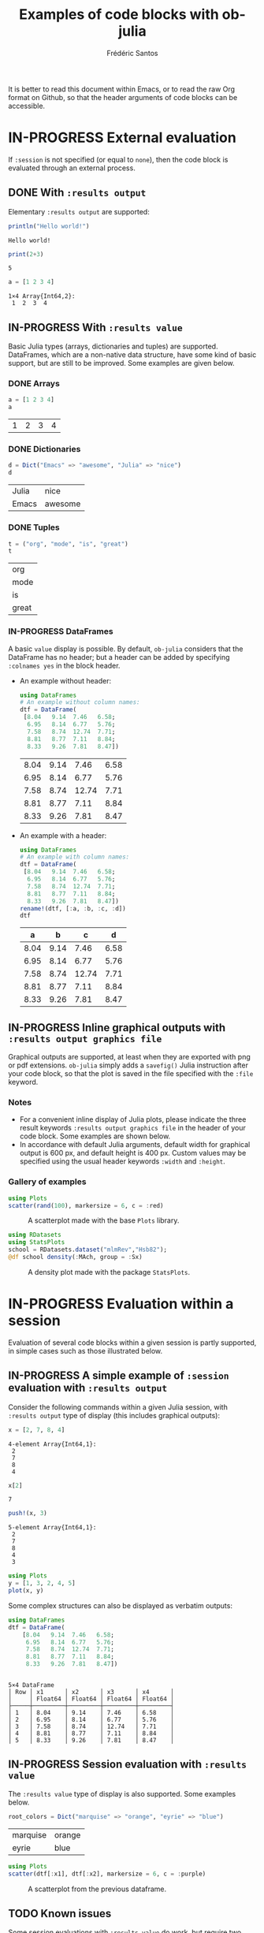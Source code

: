 #+TITLE: Examples of code blocks with ob-julia
#+AUTHOR: Frédéric Santos
#+OPTIONS: todo:t
#+STARTUP: noindent num

It is better to read this document within Emacs, or to read the raw Org format on Github, so that the header arguments of code blocks can be accessible.

* IN-PROGRESS External evaluation
If ~:session~ is not specified (or equal to ~none~), then the code block is evaluated through an external process.

** DONE With ~:results output~
   CLOSED: [2020-10-07 mer. 10:14]
Elementary ~:results output~ are supported:

#+begin_src julia :results output :exports both
println("Hello world!")
#+end_src

#+RESULTS:
: Hello world!

#+begin_src julia :results output :exports both :session none
print(2+3)
#+end_src

#+RESULTS:
: 5

#+begin_src julia :results output :exports both
a = [1 2 3 4]
#+end_src

#+RESULTS:
: 1×4 Array{Int64,2}:
:  1  2  3  4

** IN-PROGRESS With ~:results value~
Basic Julia types (arrays, dictionaries and tuples) are supported. DataFrames, which are a non-native data structure, have some kind of basic support, but are still to be improved. Some examples are given below.

*** DONE Arrays
    CLOSED: [2020-10-06 mar. 18:32]
#+begin_src julia :results value :exports both
a = [1 2 3 4]
a
#+end_src

#+RESULTS:
| 1 | 2 | 3 | 4 |

*** DONE Dictionaries
    CLOSED: [2020-10-06 mar. 18:33]
#+begin_src julia :results value :exports both
d = Dict("Emacs" => "awesome", "Julia" => "nice")
d
#+end_src

#+RESULTS:
| Julia | nice    |
| Emacs | awesome |

*** DONE Tuples
    CLOSED: [2020-10-06 mar. 18:35]
#+begin_src julia :results value :exports both
t = ("org", "mode", "is", "great")
t
#+end_src

#+RESULTS:
| org   |
| mode  |
| is    |
| great |

*** IN-PROGRESS DataFrames
A basic ~value~ display is possible. By default, ~ob-julia~ considers that the DataFrame has no header; but a header can be added by specifying =:colnames yes= in the block header.

- An example without header:
  #+begin_src julia :results value :exports both
using DataFrames
# An example without column names:
dtf = DataFrame(                 
 [8.04   9.14  7.46   6.58;    
  6.95   8.14  6.77   5.76;   
  7.58   8.74  12.74  7.71;   
  8.81   8.77  7.11   8.84;   
  8.33   9.26  7.81   8.47])
  #+end_src

  #+RESULTS:
  | 8.04 | 9.14 |  7.46 | 6.58 |
  | 6.95 | 8.14 |  6.77 | 5.76 |
  | 7.58 | 8.74 | 12.74 | 7.71 |
  | 8.81 | 8.77 |  7.11 | 8.84 |
  | 8.33 | 9.26 |  7.81 | 8.47 |

- An example with a header:
  #+begin_src julia :results value :exports both :colnames yes
using DataFrames
# An example with column names:
dtf = DataFrame(                 
 [8.04   9.14  7.46   6.58;    
  6.95   8.14  6.77   5.76;   
  7.58   8.74  12.74  7.71;   
  8.81   8.77  7.11   8.84;   
  8.33   9.26  7.81   8.47])
rename!(dtf, [:a, :b, :c, :d])
dtf
  #+end_src

  #+RESULTS:
  |    a |    b |     c |    d |
  |------+------+-------+------|
  | 8.04 | 9.14 |  7.46 | 6.58 |
  | 6.95 | 8.14 |  6.77 | 5.76 |
  | 7.58 | 8.74 | 12.74 | 7.71 |
  | 8.81 | 8.77 |  7.11 | 8.84 |
  | 8.33 | 9.26 |  7.81 | 8.47 |

** IN-PROGRESS Inline graphical outputs with ~:results output graphics file~
Graphical outputs are supported, at least when they are exported with png or pdf extensions. ~ob-julia~ simply adds a =savefig()= Julia instruction after your code block, so that the plot is saved in the file specified with the ~:file~ keyword.

*** Notes
- For a convenient inline display of Julia plots, please indicate the three result keywords ~:results output graphics file~ in the header of your code block. Some examples are shown below.
- In accordance with default Julia arguments, default width for graphical output is 600 px, and default height is 400 px. Custom values may be specified using the usual header keywords =:width= and =:height=.

*** Gallery of examples
#+begin_src julia :results output graphics file :file example_plots/Plots_scatterplot.png :exports both :height 500 :width 500
using Plots
scatter(rand(100), markersize = 6, c = :red)
#+end_src

#+CAPTION: A scatterplot made with the base ~Plots~ library.
#+RESULTS:
[[file:example_plots/Plots_scatterplot.png]]

#+begin_src julia :results output graphics file :file example_plots/StatsPlots_density.png :exports both
using RDatasets
using StatsPlots
school = RDatasets.dataset("mlmRev","Hsb82");
@df school density(:MAch, group = :Sx)
#+end_src

#+CAPTION: A density plot made with the package ~StatsPlots~.
#+RESULTS:
[[file:example_plots/StatsPlots_density.png]]

* IN-PROGRESS Evaluation within a session
Evaluation of several code blocks within a given session is partly supported, in simple cases such as those illustrated below.

** IN-PROGRESS A simple example of ~:session~ evaluation with ~:results output~
Consider the following commands within a given Julia session, with ~:results output~ type of display (this includes graphical outputs):

#+begin_src julia :results output :session *juliasession* :exports both
x = [2, 7, 8, 4]
#+end_src

#+RESULTS:
: 4-element Array{Int64,1}:
:  2
:  7
:  8
:  4

#+begin_src julia :results output :session *juliasession* :exports both
x[2]
#+end_src

#+RESULTS:
: 7

#+begin_src julia :results output :session *juliasession* :exports both
push!(x, 3)
#+end_src

#+RESULTS:
: 5-element Array{Int64,1}:
:  2
:  7
:  8
:  4
:  3

#+begin_src julia :results output graphics file :file example_plots/session_plot_line.png :session *juliasession* :exports both :width 300 :height 300
using Plots
y = [1, 3, 2, 4, 5]
plot(x, y)
#+end_src

#+RESULTS:
[[file:example_plots/session_plot_line.png]]

Some complex structures can also be displayed as verbatim outputs:
#+begin_src julia :results output :session *juliasession* :exports both
using DataFrames
dtf = DataFrame(
    [8.04   9.14  7.46   6.58;
     6.95   8.14  6.77   5.76;
     7.58   8.74  12.74  7.71;
     8.81   8.77  7.11   8.84;
     8.33   9.26  7.81   8.47])
#+end_src

#+RESULTS:
#+begin_example

5×4 DataFrame
│ Row │ x1      │ x2      │ x3      │ x4      │
│     │ Float64 │ Float64 │ Float64 │ Float64 │
├─────┼─────────┼─────────┼─────────┼─────────┤
│ 1   │ 8.04    │ 9.14    │ 7.46    │ 6.58    │
│ 2   │ 6.95    │ 8.14    │ 6.77    │ 5.76    │
│ 3   │ 7.58    │ 8.74    │ 12.74   │ 7.71    │
│ 4   │ 8.81    │ 8.77    │ 7.11    │ 8.84    │
│ 5   │ 8.33    │ 9.26    │ 7.81    │ 8.47    │
#+end_example

** IN-PROGRESS Session evaluation with ~:results value~
The ~:results value~ type of display is also supported. Some examples below.

#+begin_src julia :results value :session *juliasession* :exports both
root_colors = Dict("marquise" => "orange", "eyrie" => "blue")
#+end_src

#+RESULTS:
| marquise | orange |
| eyrie    | blue   |

#+begin_src julia :results output graphics file :file example_plots/plot_session_dtf.png :session *juliasession* :exports both
using Plots
scatter(dtf[:x1], dtf[:x2], markersize = 6, c = :purple)
#+end_src

#+CAPTION: A scatterplot from the previous dataframe.
#+RESULTS:
[[file:example_plots/plot_session_dtf.png]]

** TODO Known issues
Some session evaluations with ~:results value~ do work, but require two evaluations to be properly displayed. An example here:

#+begin_src julia :results value :session *juliasession* :exports both :colnames yes
using DataFrames
# An example without column names:
dtf = DataFrame(                 
 [8.04   9.14  7.46   6.58;    
  6.95   8.14  6.77   5.76;   
  7.58   8.74  12.74  7.71;   
  8.81   8.77  7.11   8.84;   
  8.33   9.26  7.81   8.47])
rename!(dtf, [:a, :b, :c, :d])
dtf # please indicate the value to return at the end of the code block
#+end_src

#+RESULTS:
|    a |    b |     c |    d |
|------+------+-------+------|
| 8.04 | 9.14 |  7.46 | 6.58 |
| 6.95 | 8.14 |  6.77 | 5.76 |
| 7.58 | 8.74 | 12.74 | 7.71 |
| 8.81 | 8.77 |  7.11 | 8.84 |
| 8.33 | 9.26 |  7.81 | 8.47 |
